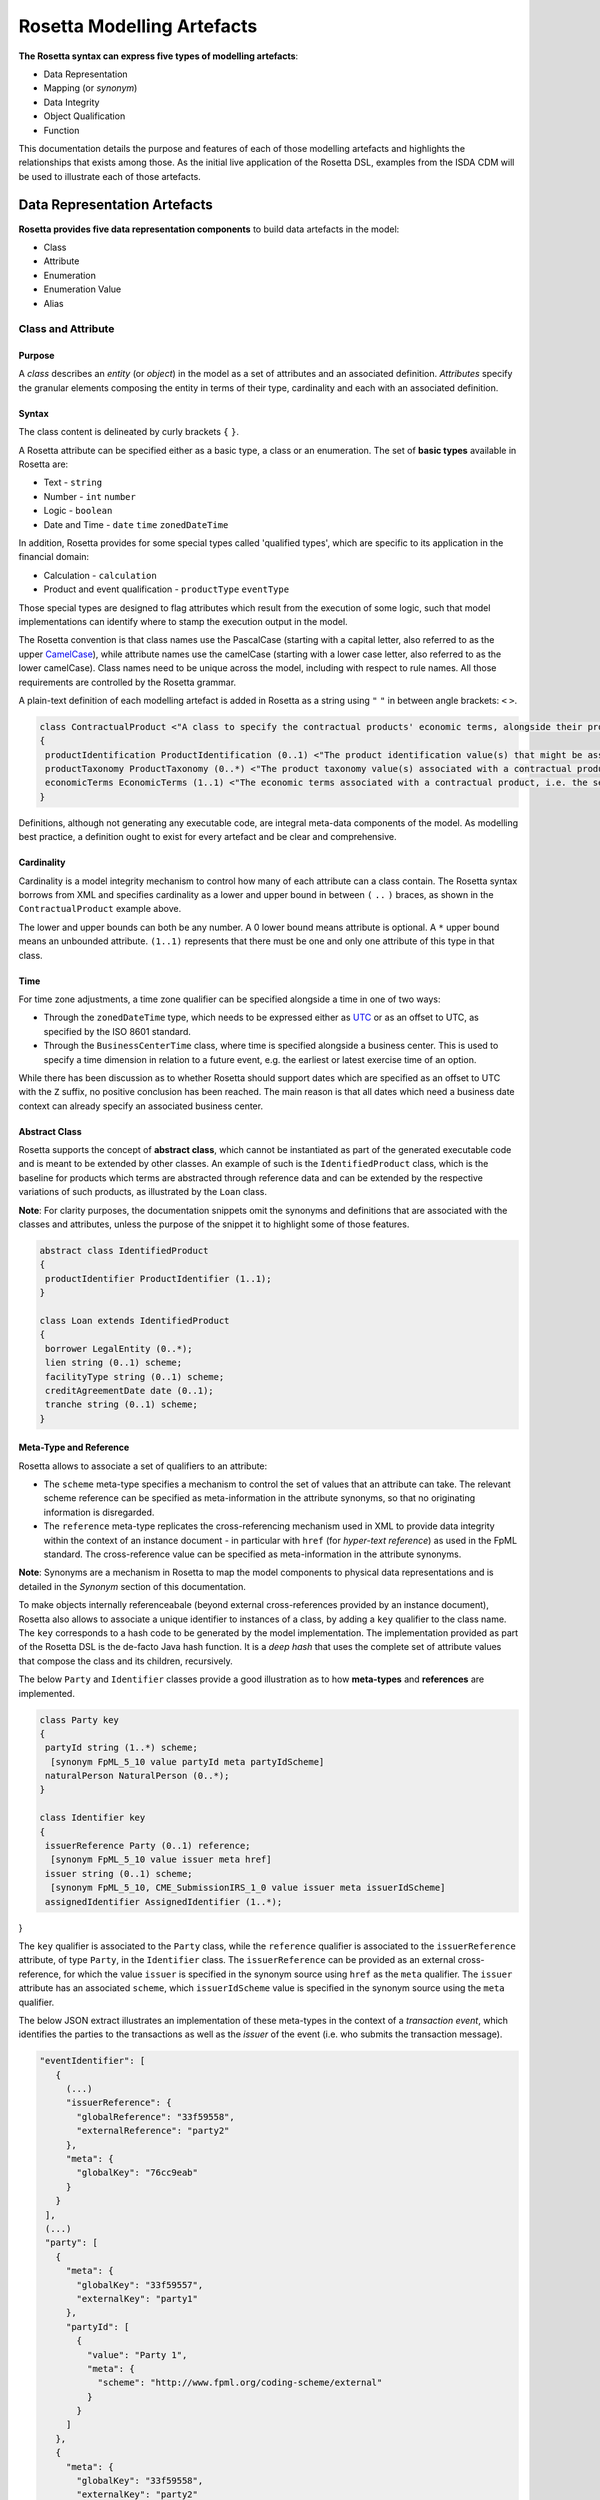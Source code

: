 Rosetta Modelling Artefacts
===========================

**The Rosetta syntax can express five types of modelling artefacts**:

* Data Representation
* Mapping (or *synonym*)
* Data Integrity
* Object Qualification
* Function

This documentation details the purpose and features of each of those modelling artefacts and highlights the relationships that exists among those. As the initial live application of the Rosetta DSL, examples from the ISDA CDM will be used to illustrate each of those artefacts.

Data Representation Artefacts
-----------------------------

**Rosetta provides five data representation components** to build data artefacts in the model:

* Class
* Attribute
* Enumeration
* Enumeration Value
* Alias

Class and Attribute
^^^^^^^^^^^^^^^^^^^

Purpose
"""""""

A *class* describes an *entity* (or *object*) in the model as a set of attributes and an associated definition. *Attributes* specify the granular elements composing the entity in terms of their type, cardinality and each with an associated definition.

Syntax
""""""

The class content is delineated by curly brackets ``{`` ``}``.

A Rosetta attribute can be specified either as a basic type, a class or an enumeration. The set of **basic types** available in Rosetta are:

* Text - ``string``
* Number - ``int`` ``number``
* Logic - ``boolean``
* Date and Time - ``date`` ``time`` ``zonedDateTime``

In addition, Rosetta provides for some special types called 'qualified types', which are specific to its application in the financial domain:

* Calculation - ``calculation``
* Product and event qualification - ``productType`` ``eventType``

Those special types are designed to flag attributes which result from the execution of some logic, such that model implementations can identify where to stamp the execution output in the model.

The Rosetta convention is that class names use the PascalCase (starting with a capital letter, also referred to as the upper `CamelCase <https://en.wikipedia.org/wiki/Camel_case>`_), while attribute names use the camelCase (starting with a lower case letter, also referred to as the lower camelCase). Class names need to be unique across the model, including with respect to rule names. All those requirements are controlled by the Rosetta grammar.

A plain-text definition of each modelling artefact is added in Rosetta as a string using ``"`` ``"`` in between angle brackets: ``<`` ``>``.

.. code-block:: Java

 class ContractualProduct <"A class to specify the contractual products' economic terms, alongside their product identification and product taxonomy. The contractual product class is meant to be used across the pre-execution, execution and (as part of the Contract) post-execution lifecycle contexts.">
 {
  productIdentification ProductIdentification (0..1) <"The product identification value(s) that might be associated with a contractual product. The CDM provides the ability to associate several product identification methods with a product.">;
  productTaxonomy ProductTaxonomy (0..*) <"The product taxonomy value(s) associated with a contractual product.">;
  economicTerms EconomicTerms (1..1) <"The economic terms associated with a contractual product, i.e. the set of features that are price-forming.">;
 }

Definitions, although not generating any executable code, are integral meta-data components of the model. As modelling best practice, a definition ought to exist for every artefact and be clear and comprehensive.

Cardinality
"""""""""""

Cardinality is a model integrity mechanism to control how many of each attribute can a class contain. The Rosetta syntax borrows from XML and specifies cardinality as a lower and upper bound in between ``(`` ``..`` ``)`` braces, as shown in the ``ContractualProduct`` example above.

The lower and upper bounds can both be any number. A 0 lower bound means attribute is optional. A ``*`` upper bound means an unbounded attribute. ``(1..1)`` represents that there must be one and only one attribute of this type in that class.

Time
""""

For time zone adjustments, a time zone qualifier can be specified alongside a time in one of two ways:

* Through the ``zonedDateTime`` type, which needs to be expressed either as `UTC <https://en.wikipedia.org/wiki/Coordinated_Universal_Time>`_ or as an offset to UTC, as specified by the ISO 8601 standard.
* Through the ``BusinessCenterTime`` class, where time is specified alongside a business center.  This is used to specify a time dimension in relation to a future event, e.g. the earliest or latest exercise time of an option.

While there has been discussion as to whether Rosetta should support dates which are specified as an offset to UTC with the ``Z`` suffix, no positive conclusion has been reached. The main reason is that all dates which need a business date context can already specify an associated business center.

Abstract Class
""""""""""""""

Rosetta supports the concept of **abstract class**, which cannot be instantiated as part of the generated executable code and is meant to be extended by other classes.  An example of such is the ``IdentifiedProduct`` class, which is the baseline for products which terms are abstracted through reference data and can be extended by the respective variations of such products, as illustrated by the ``Loan`` class.

**Note**: For clarity purposes, the documentation snippets omit the synonyms and definitions that are associated with the classes and attributes, unless the purpose of the snippet it to highlight some of those features.

.. code-block:: Java

 abstract class IdentifiedProduct
 {
  productIdentifier ProductIdentifier (1..1);
 }

 class Loan extends IdentifiedProduct
 {
  borrower LegalEntity (0..*);
  lien string (0..1) scheme;
  facilityType string (0..1) scheme;
  creditAgreementDate date (0..1);
  tranche string (0..1) scheme;
 }

Meta-Type and Reference
"""""""""""""""""""""""

Rosetta allows to associate a set of qualifiers to an attribute:

* The ``scheme`` meta-type specifies a mechanism to control the set of values that an attribute can take. The relevant scheme reference can be specified as meta-information in the attribute synonyms, so that no originating information is disregarded.

* The ``reference`` meta-type replicates the cross-referencing mechanism used in XML to provide data integrity within the context of an instance document - in particular with ``href`` (for *hyper-text reference*) as used in the FpML standard. The cross-reference value can be specified as meta-information in the attribute synonyms.

**Note**: Synonyms are a mechanism in Rosetta to map the model components to physical data representations and is detailed in the *Synonym* section of this documentation.

To make objects internally referenceabale (beyond external cross-references provided by an instance document), Rosetta also allows to associate a unique identifier to instances of a class, by  adding a ``key`` qualifier to the class name. The ``key`` corresponds to a hash code to be generated by the model implementation. The implementation provided as part of the Rosetta DSL is the de-facto Java hash function. It is a *deep hash* that uses the complete set of attribute values that compose the class and its children, recursively.

The below ``Party`` and ``Identifier`` classes provide a good illustration as to how **meta-types** and **references** are implemented.

.. code-block:: Java

 class Party key
 {
  partyId string (1..*) scheme;
   [synonym FpML_5_10 value partyId meta partyIdScheme]
  naturalPerson NaturalPerson (0..*);
 }

 class Identifier key
 {
  issuerReference Party (0..1) reference;
   [synonym FpML_5_10 value issuer meta href]
  issuer string (0..1) scheme;
   [synonym FpML_5_10, CME_SubmissionIRS_1_0 value issuer meta issuerIdScheme]
  assignedIdentifier AssignedIdentifier (1..*);
}

The ``key`` qualifier is associated to the ``Party`` class, while the ``reference`` qualifier is associated to the ``issuerReference`` attribute, of type ``Party``, in the ``Identifier`` class. The ``issuerReference`` can be provided as an external cross-reference, for which the value ``issuer`` is specified in the synonym source using ``href`` as the ``meta`` qualifier. The ``issuer`` attribute has an associated ``scheme``, which ``issuerIdScheme`` value is specified in the synonym source using the ``meta`` qualifier.

The below JSON extract illustrates an implementation of these meta-types in the context of a *transaction event*, which identifies the parties to the transactions as well as the *issuer* of the event (i.e. who submits the transaction message).

.. code-block:: Java

 "eventIdentifier": [
    {
      (...)
      "issuerReference": {
        "globalReference": "33f59558",
        "externalReference": "party2"
      },
      "meta": {
        "globalKey": "76cc9eab"
      }
    }
  ],
  (...)
  "party": [
    {
      "meta": {
        "globalKey": "33f59557",
        "externalKey": "party1"
      },
      "partyId": [
        {
          "value": "Party 1",
          "meta": {
            "scheme": "http://www.fpml.org/coding-scheme/external"
          }
        }
      ]
    },
    {
      "meta": {
        "globalKey": "33f59558",
        "externalKey": "party2"
      },
      "partyId": [
        {
          "value": "Party 2",
          "meta": {
            "scheme": "http://www.fpml.org/coding-scheme/external"
          }
        }
      ]
    }
  ],

There are two parties to the event, associated with ``externalKey`` identifiers as "party1" and "party2". Their actual ``partyId`` values are "Party 1" and "Party 2", which are specified through an FpML ``scheme`` referred to in meta-data. Rosetta also associates an internal ``globalKey`` hash to each party, as implementation of the ``key`` meta-data.

Thanks to the ``reference`` qualifier, the ``issuerReference`` attribute can simply reference the event issuer party as "Party 2" rather than duplicating its components. The cross-reference is sourced from the original FpML document using the implemented ``href`` synonym. The internal ``globalReference`` points to the ``globalKey`` hash while the ``externalReference`` points to the "party2" ``externalKey``, as sourced from the original FpML document. Also note that the ``issuerReference`` itself has an associated ``globalKey`` meta-data by default since its ``Identifier`` class has a ``key`` qualifier.

**Note**: This example is not part of the Rosetta DSL but corresponds to the default JSON implementation of the model. The relevance of either maintaining or shredding external references (such as "party2"), once cross-reference has been established, is up to implementors of the model.

``rosettaKeyValue`` is a variation of ``key``, which associated hash function doesn't include any of the meta-type qualifiers associated with the attributes. Some of those qualifiers are automatically generated by algorithm (typically, the anchors and references associated with XML documents) and would result in differences between two instance documents, even if those documents would have the same actual values.

The ``rosettaKeyValue`` feature is meant to support the reconciliation of economic terms, hence associated with the ``EconomicTerms`` class. Further evaluation of ``rosettaKeyValue`` is required to assess whether it is an appropriate implementation of such reconciliation use case.

.. code-block:: Java

 class EconomicTerms rosettaKeyValue
 {
  payout Payout (1..1);
  earlyTerminationProvision EarlyTerminationProvision (0..1);
  cancelableProvision CancelableProvision (0..1);
  extendibleProvision ExtendibleProvision (0..1);
 }

Qualified Types
"""""""""""""""

The ``calculation`` qualified type represents the outcome of a calculation in the model and is specified instead of the type for the attribute. An attribute with the ``calculation`` type is meant to be associated to a ``calculation`` model artefact as described in the *Calculation* section. The type is implied by the calculation output.

An example usage is the conversion from clean price to dirty price for a bond, as part of the ``CleanPrice`` class:

.. code-block:: Java

 class CleanPrice
 {
  cleanPrice number (1..1);
  accruals number (0..1);
  dirtyPrice calculation (0..1);
 }

Similarly, ``productType`` and ``eventType`` represent the outcome of a model logic to infer the type of financial product or event for an instance of the model. Attributes of these types are associated respectively to the ``isProduct`` and ``isEvent`` qualification logic described in the *Object Qualification* section of the documentation.

Further review is required to assess the use cases and appropriateness of the implementation of these qualified types in the Rosetta DSL.

Enumeration and Enumeration Value
^^^^^^^^^^^^^^^^^^^^^^^^^^^^^^^^^

Purpose
"""""""

*Enumeration* is the mechanism through which controlled values can be specified for an attribute. An enumeration is the container for the corresponding set of controlled (or enumeration) values.

A ``scheme`` which values are specified as part of an existing standard like FpML can be represented through an enumeration in Rosetta. A ``scheme`` with no defined values in the model is represented as a basic ``string`` type.

Syntax
""""""

Enumerations are very simple modelling containers. They can have associated synonyms. Similar to a class, an enumeration is delineated by brackets ``{`` ``}``.

.. code-block:: Java

 enum MarketDisruptionEnum
 {
  ModifiedPostponement,
  Omission,
  Postponement
 }

Enumeration values have a restricted syntax to facilitate their integration with executable code: they cannot start with a numerical digit, and the only special character that can be associated with them is the underscore ``_``.

In order to handle the integration of FpML scheme values such as the *dayCountFractionScheme* which has values with special characters like ``ACT/365.FIXED`` or ``30/360``, the Rosetta syntax allows to associate a **displayName** synonym. For those enumeration values, special characters are replaced with ``_`` and the ``displayName`` entry corresponds to the actual value. Examples of such are ``ACT_365_FIXED`` and ``_30_360``, with the associated display names of ``ACT/365.FIXED`` and ``30/360``, respectively.

.. code-block:: Java

 enum DayCountFractionEnum
 {
  ACT_360 displayName "ACT/360"
  ACT_365L displayName "ACT/365L"
  ACT_365_FIXED displayName "ACT/365.FIXED"
  ACT_ACT_AFB displayName "ACT/ACT.AFB"
  ACT_ACT_ICMA displayName "ACT/ACT.ICMA"
  ACT_ACT_ISDA displayName "ACT/ACT.ISDA"
  ACT_ACT_ISMA displayName "ACT/ACT.ISMA"
  BUS_252 displayName "BUS/252"
  _1_1 displayName "1/1"
  _30E_360 displayName "30E/360"
  _30E_360_ISDA displayName "30E/360.ISDA"
  _30_360 displayName "30/360"
 }

Alias
^^^^^

Purpose
"""""""

An alias is an indirection for an entire Rosetta expression. Aliases have been introduced in the Rosetta syntax because:

* Model tree expressions can be cumbersome, which may contradict the primary goals of clarity and legibility.
* The same model tree expressions are often reused across multiple modelling artefacts such as data rule, event and product qualification or calculation.

Syntax
""""""

The alias syntax is straightforward: ``alias <name> <Rosetta expression>``.

The alias name needs to be unique across the product and event qualifications, the classes and the aliases, and validation logic is in place to enforce this.  The naming convention is to have one camelCased word, instead of a composite name as for the Rosetta rules, with implied meaning.

The below snippet presents an example of such alias and its use as part of an event qualification.

.. code-block:: Java

 alias novatedContractEffectiveDate
  Event -> primitive -> inception -> after -> contract -> contractualProduct -> economicTerms -> payout -> interestRatePayout -> calculationPeriodDates -> effectiveDate -> date
  or Event -> primitive -> inception -> after -> contract -> contractualProduct -> economicTerms -> payout -> interestRatePayout -> calculationPeriodDates -> effectiveDate -> adjustableDate -> adjustedDate
  or Event -> primitive -> inception -> after -> contract -> contractualProduct -> economicTerms -> payout -> interestRatePayout -> calculationPeriodDates -> effectiveDate -> adjustableDate -> unadjustedDate

 isEvent Novation
  Event -> intent when present = IntentEnum.Novation
  and Event -> primitive -> quantityChange exists
  and Event -> primitive -> inception exists
  and quantityAfterQuantityChange = 0.0
  and Event -> primitive -> quantityChange -> after -> contract -> closedState -> state = ClosedStateEnum.Novated
  and Event -> primitive -> inception -> after -> contract -> contractIdentifier <> Event -> primitive -> quantityChange -> before -> contract -> contractIdentifier
  and Event -> eventDate = Event -> primitive -> inception -> after -> contract -> tradeDate -> date
  and Event -> effectiveDate = novatedContractEffectiveDate

Mapping Artefacts
-----------------

Synonym
^^^^^^^

Purpose
"""""""

*Synonym* is the baseline building block to map the model in Rosetta to alternative data representations, whether those are open standards or proprietary. Synonyms can be complemented by relevant mapping logic when the relationship is not a one-to-one or is conditional.

Synonyms are associated at the attribute level for a class, or at the enumeration value level for an enumeration. Mappings are typically implemented by traversing the model tree down, so knowledge of the context of an attribute (i.e. the class in which it is used) determines what it should map to. Knowledge about the upper-level class would be lost if synonyms were implemented at the class level.

There is no limit to the number of synonyms that can be associated with each of those artefacts, and there can even be several synonyms for a given data source (e.g. in the case of a conditional mapping).

Syntax
""""""

The baseline synonym syntax has two components:

* **source**, which possible values are controlled by a special ``synonym source`` type of enumeration
* **value**, which is of type ``identifier``

Example:

.. code-block:: Java

 [synonym FpML_5_10, CME_SubmissionIRS_1_0, DTCC_11_0, DTCC_9_0, CME_ClearedConfirm_1_17 value averagingInOut]

A further set of attributes can be associated with a synonym, to address specific use cases:

* **path** to allow mapping when data is nested in different ways between the respective models. The ``Payout`` class is a good illustration of such cases:

.. code-block:: Java

 class Payout
 {
  interestRatePayout InterestRatePayout (0..*);
   [synonym FpML_5_10, CME_SubmissionIRS_1_0, DTCC_11_0, DTCC_9_0, CME_ClearedConfirm_1_17 value swapStream path "trade.swap" ]
   [synonym FpML_5_10, CME_SubmissionIRS_1_0, DTCC_11_0, DTCC_9_0, CME_ClearedConfirm_1_17 value swapStream path "swap"]
   [synonym FpML_5_10, CME_SubmissionIRS_1_0, DTCC_11_0, DTCC_9_0, CME_ClearedConfirm_1_17 value swapStream]
   [synonym FpML_5_10, CME_SubmissionIRS_1_0, DTCC_11_0, DTCC_9_0, CME_ClearedConfirm_1_17 value generalTerms path "trade.creditDefaultSwap", feeLeg path "trade.creditDefaultSwap" set when "trade.creditDefaultSwap.feeLeg.periodicPayment" exists]
   [synonym FpML_5_10, CME_SubmissionIRS_1_0, DTCC_11_0, DTCC_9_0, CME_ClearedConfirm_1_17 value generalTerms path "creditDefaultSwap", feeLeg path "creditDefaultSwap" set when "creditDefaultSwap.feeLeg.periodicPayment" exists]
   [synonym FpML_5_10, CME_SubmissionIRS_1_0, DTCC_11_0, DTCC_9_0, CME_ClearedConfirm_1_17 value feeLeg, generalTerms]
   [synonym FpML_5_10, CME_SubmissionIRS_1_0, DTCC_11_0, DTCC_9_0, CME_ClearedConfirm_1_17 value capFloorStream path "trade.capFloor"]
   [synonym FpML_5_10, DTCC_11_0, DTCC_9_0, CME_ClearedConfirm_1_17 value fra path "trade" mapper FRAIRPSplitter]
   [synonym CME_SubmissionIRS_1_0 value fra mapper FRAIRPSplitter]
   [synonym FpML_5_10, CME_SubmissionIRS_1_0, DTCC_11_0, DTCC_9_0, CME_ClearedConfirm_1_17 value interestLeg path "trade.returnSwap", interestLeg path "trade.equitySwapTransactionSupplement"]
  (...)
 }

* **tag** or a **componentID** to properly reflect the FIX standard, which uses those two artefacts. There are only limited examples of such at present, as a result of the scope focus on post-execution use cases hence the limited reference to the FIX standard.

.. code-block:: Java

 class Strike
 {
  strikeRate number (1..1);
   [synonym FIX_5_0_SP2 value StrikePrice tag 202]
  buyer PayerReceiverEnum (0..1);
  seller PayerReceiverEnum (0..1);
 }

* **definition** to provide a more explicit reference to the FIX enumeration values which are specified through a single digit or letter positioned as a prefix to the associated definition.

.. code-block:: Java

 enum InformationProviderEnum
 {
  (...)
  Bloomberg
   [synonym FIX_5_0_SP2 value "0" definition "0 = Bloomberg"],
  (...)
  Other
   [synonym FIX_5_0_SP2 value "99" definition "99 = Other"],
  (...)
  Telerate
   [synonym FIX_5_0_SP2 value "2" definition "2 = Telerate"]
 }

In contrast to other data artefacts, the synonym value associated with enumeration values is of type ``string`` to facilitate integration with executable code. The alternative approach consisting in specifying the value as a compatible identifier alongside with a display name has been disregarded because it has been deemed not appropriate to create a 'code-friendly' value for the respective synonyms.  A ``string`` type removes such need.

Mapping Logic
^^^^^^^^^^^^^

Purpose
"""""""

There are cases where the mapping between existing standards and protocols and their relation to the model is not one-to-one or is conditional. Synonyms have been complemented with a syntax to express mapping logic that provides a balance between flexibility and legibility.

Syntax
""""""

The mapping logic differs from the data rule, choice rule and calculation syntax in that its syntax is not expressed as a stand-alone block with a qualifier prefix such as ``rule``. The mapping rule is positioned as an extension to the synonym expression, and each of the mapping expressions is prefixed with the ``set`` qualifier, followed by the name of the Rosetta attribute to which the synonym is being mapped to. Several mapping expressions can be associated with a given synonym.

The mapping syntax is composed of two (optional) expressions:

* **mapping value** prefixed with ``to``, to map a specific value that is distinct from the one originating from the source document
* **conditional expression** prefixed with ``when``, to associate conditional logic to the mapping expression

The mapping logic associated with the below ``action`` attribute provides a good illustration of such logic.

.. code-block:: Java

 class Event
 {
  (...)
  action ActionEnum (1..1) <"Specifies whether the event is a new, a correction or a cancellation.">;
   [synonym Rosetta_Workbench
    set to ActionEnum.New when "isCorrection" = False,
    set to ActionEnum.Correct when "isCorrection" = True,
    set to ActionEnum.Cancel when "isRetraction" = True]
   [synonym FpML_5_10
    set to ActionEnum.New when "isCorrection" = False,
    set to ActionEnum.Correct when "isCorrection" = True]
  (...)
 }

Data Integrity Artefacts
-------------------------

**There are two components to enforce data integrity** in the model in Rosetta:

* Data Rule
* Choice Rule

Data Rule
^^^^^^^^^

Purpose
"""""""

Data rules are the primary channel to enforce data validation in Rosetta.

While such validation rules are generally specified for existing data standards like FpML alongside the standard documentation, the logic needs to be evaluated and transcribed into code by the relevant teams. More often than not, it results in such logic not being consistently enforced.

As an example, the ``FpML_ird_57`` data rule implements the **FpML ird validation rule #57**, which states that if the calculation period frequency is expressed in units of month or year, then the roll convention cannot be a week day. With Rosetta, this legible view is provided alongside a programmatic implementation thanks to automatic code generation.

.. code-block:: Java

 class Frequency key
 {
  periodMultiplier int (1..1);
  period PeriodExtendedEnum (1..1);
 }

 class CalculationPeriodFrequency extends Frequency
 {
  rollConvention RollConventionEnum (1..1);
 }

 data rule FpML_ird_57 <"FpML validation rule ird-57 - Context: CalculationPeriodFrequency. [period eq ('M', 'Y')] not(rollConvention = ('NONE', 'SFE', 'MON', 'TUE', 'WED', 'THU', 'FRI', 'SAT','SUN')).">
  when CalculationPeriodFrequency -> period = PeriodExtendedEnum.M or CalculationPeriodFrequency -> period = PeriodExtendedEnum.Y
  then CalculationPeriodFrequency -> rollConvention <> RollConventionEnum.NONE
   or CalculationPeriodFrequency -> rollConvention <> RollConventionEnum.SFE
   or CalculationPeriodFrequency -> rollConvention <> RollConventionEnum.MON
   or CalculationPeriodFrequency -> rollConvention <> RollConventionEnum.TUE
   or CalculationPeriodFrequency -> rollConvention <> RollConventionEnum.WED
   or CalculationPeriodFrequency -> rollConvention <> RollConventionEnum.THU
   or CalculationPeriodFrequency -> rollConvention <> RollConventionEnum.FRI
   or CalculationPeriodFrequency -> rollConvention <> RollConventionEnum.SAT
   or CalculationPeriodFrequency -> rollConvention <> RollConventionEnum.SUN

Syntax
""""""

Data rules apply to classes and associated attributes.

Their name needs to be unique across the model, and the naming convention often used is in the form of ``<className>_<attributeName>`` where attributeName refers to the attribute to which the rule applies. If the data rule applies to several attributes, it is appropriate to have a naming in the form of ``<className>_<attributeName1>_<attributeName2>``.

Variations from this naming convention are needed, as in the case of the data rules that implement FpML data validation rules, the ``FpML_rule_#`` convention has been used.

The main data rule syntax is in the form of ``when <Rosetta expression> then <Rosetta expression>``.

Grammar rules for Boolean logic such as ``exists``, ``is absent``, ``contains``, ``count`` as well as ``and``, ``or``, ``when``, ``else`` and ``then`` statements are all usable as part of such data rules, as illustrated in the below relevant examples.
:

* ``CalculationPeriodDates_firstCompoundingPeriodEndDate`` combines three Boolean assertions:

.. code-block:: Java

 data rule CalculationPeriodDates_firstCompoundingPeriodEndDate
  when InterestRatePayout -> compoundingMethod is absent
   or InterestRatePayout -> compoundingMethod = CompoundingMethodEnum.None
   then InterestRatePayout -> calculationPeriodDates -> firstCompoundingPeriodEndDate is absent

* ``CalculationPeriod_calculationPeriodNumberOfDays`` involves an operator:

.. code-block:: Java

 data rule CalculationPeriod_calculationPeriodNumberOfDays
  when PaymentCalculationPeriod -> calculationPeriod -> calculationPeriodNumberOfDays exists
  then PaymentCalculationPeriod -> calculationPeriod -> calculationPeriodNumberOfDays >= 0

* ``Obligations_physicalSettlementMatrix`` uses parentheses for the purpose of supporting nested assertions:

.. code-block:: Java

 data rule Obligations_physicalSettlementMatrix
  when ( Contract -> documentation -> contractualMatrix -> matrixType <> MatrixTypeEnum.CreditDerivativesPhysicalSettlementMatrix
   or Contract -> documentation -> contractualMatrix -> matrixType is absent )
   and Contract -> contractualProduct -> economicTerms -> payout -> creditDefaultPayout -> protectionTerms -> obligations exists
  then ( Contract -> contractualProduct -> economicTerms -> payout -> creditDefaultPayout -> protectionTerms -> obligations -> notSubordinated
   and Contract -> contractualProduct -> economicTerms -> payout -> creditDefaultPayout -> protectionTerms -> obligations -> notSovereignLender
   and Contract -> contractualProduct -> economicTerms -> payout -> creditDefaultPayout -> protectionTerms -> obligations -> notDomesticLaw
   and Contract -> contractualProduct -> economicTerms -> payout -> creditDefaultPayout -> protectionTerms -> obligations -> notDomesticIssuance
  ) exists
  and (
   Contract -> contractualProduct -> economicTerms -> payout -> creditDefaultPayout -> protectionTerms -> obligations -> fullFaithAndCreditObLiability
   or Contract -> contractualProduct -> economicTerms -> payout -> creditDefaultPayout -> protectionTerms -> obligations -> generalFundObligationLiability
   or Contract -> contractualProduct -> economicTerms -> payout -> creditDefaultPayout -> protectionTerms -> obligations -> revenueObligationLiability
  ) exists

**Note**: Usage of ``when`` instead of ``if`` statement in ``data rule`` artefacts is not consistent with other logical modelling artefacts in Rosetta, but will be normalised as part of future work on the DSL.

Choice Rule
^^^^^^^^^^^

Purpose
"""""""

Choice rules define a choice constraint between the set of attributes of a class. They are meant as a simple and robust construct to translate the XML *xsd:choicesyntax* as part of any model created using Rosetta, although their usage is not limited to those XML use cases.

Syntax
""""""

Choice rules only apply within the context of a class, and the naming convention is ``<className>_choice``, e.g. ``ExerciseOutcome_choice``. If multiple choice rules exist in relation to a class, the naming convention is to suffix the 'choice' term with a number, e.g. ``ExerciseOutcome_choice1`` and ``ExerciseOutcome_choice2``.

.. code-block:: Java

 class ExerciseOutcome
 {
  contract Contract (1..1);
  physicalExercise PhysicalExercise (0..1);
  cashExercise Cashflow (0..1);
 }

 choice rule ExerciseOutcome_choice <"A option exercise results in either a physical or a cash exercise.">
  for ExerciseOutcome required choice between
  physicalExercise and cashExercise

The choice constraint can either be **required** (implying that exactly one of the attributes needs to be present) or **optional** (implying that at most one of the attributes needs to be present).

While most of the choice rules have two attributes, there is no limit to the number of attributes associated with it, within the limit of the number of attributes associated with the class at stake. ``OptionCashSettlement_choice`` is a good illustration of this.

.. code-block:: Java

 class OptionCashSettlement
 {
  cashSettlementValuationTime BusinessCenterTime (0..1);
  cashSettlementValuationDate RelativeDateOffset (0..1);
  cashSettlementPaymentDate CashSettlementPaymentDate (0..1);
  cashPriceMethod CashPriceMethod (0..1);
  cashPriceAlternateMethod CashPriceMethod (0..1);
  parYieldCurveAdjustedMethod YieldCurveMethod (0..1);
  zeroCouponYieldAdjustedMethod YieldCurveMethod (0..1);
  parYieldCurveUnadjustedMethod YieldCurveMethod (0..1);
  crossCurrencyMethod CrossCurrencyMethod (0..1);
  collateralizedCashPriceMethod YieldCurveMethod (0..1);
 }

 choice rule OptionCashSettlement_choice
  for OptionCashSettlement optional choice between
  cashPriceMethod and cashPriceAlternateMethod and parYieldCurveAdjustedMethod and zeroCouponYieldAdjustedMethod
  and parYieldCurveUnadjustedMethod and crossCurrencyMethod and collateralizedCashPriceMethod

Members of a choice rule need to have their lower cardinality set to 0, something which is enforced by a validation rule.

One of Syntax as Complement to Choice Rule
""""""""""""""""""""""""""""""""""""""""""""

In the case where all the attributes of a given class are subject to a required choice logic that results in one and only one of them being present in any instance of that class, Rosetta allows to associate a ``one of`` qualifier to the class. This by-passes the need to implement the corresponding choice rule.

This feature is illustrated in the ``BondOptionStrike`` class.

.. code-block:: Java

 class BondOptionStrike one of
 {
  referenceSwapCurve ReferenceSwapCurve (0..1);
  price OptionStrike (0..1);
 }

Object Qualification Artefacts
------------------------------

The Rosetta syntax has been developed to meet the requirement of a composable model for financial products and lifecycle events, while qualifying those products and events from their relevant modelling components. There are slight variations in the implementation across those two use cases.

Product Qualification
^^^^^^^^^^^^^^^^^^^^^

Purpose
"""""""

A product is qualified based on the modelling components of its economic terms, which are being tested through a set of assertions. The qualification leverages the ``alias`` syntax presented earlier in this documentation.

Syntax
""""""

The product qualification syntax works as follows: ``isProduct <name> <Rosetta expression>``.

The product name needs to be unique across the product and event qualifications, the classes and the aliases, and validation logic is in place to enforce this. The naming convention is to have one upper CamelCased word, that uses ``_`` for space to append more granular qualifications.

.. code-block:: Java

 isProduct InterestRate_InflationSwap_Basis_YearOn_Year
  [synonym ISDA_Taxonomy_v1 value InterestRate_IRSwap_Inflation]
  EconomicTerms -> payout -> interestRatePayout -> interestRate -> floatingRate count = 1
  and EconomicTerms -> payout -> interestRatePayout -> interestRate -> inflationRate count = 1
  and EconomicTerms -> payout -> interestRatePayout -> interestRate -> fixedRate is absent
  and EconomicTerms -> payout -> interestRatePayout -> crossCurrencyTerms -> principalExchanges is absent
  and EconomicTerms -> payout -> optionPayout is absent
  and EconomicTerms -> payout -> interestRatePayout -> paymentDates -> paymentFrequency -> periodMultiplier = 1
  and EconomicTerms -> payout -> interestRatePayout -> paymentDates -> paymentFrequency -> period = PeriodExtendedEnum.Y

Event Qualification
^^^^^^^^^^^^^^^^^^^

Purpose
"""""""

Similar to the product qualification syntax, an event is qualified based on its underlying components which are being tested through a set of assertions.

Syntax
""""""

The event qualification syntax is similar to the product and the alias but it is also possible to associate a set of data rules to it.

The event name needs to be unique across the product and event qualifications, the classes and the aliases, and validation logic is in place to enforce this.  The naming convention is to have one upper CamelCased word.

The ``Increase`` illustrates how the syntax qualifies this event by requiring that five conditions be met:

* When specified, the value associated with the ``intent`` attribute of the ``Event`` class must be ``Increase``
* The ``QuantityChange`` primitive must exist, possibly alongside the ``Transfer`` one
* The quantity/notional in the before state must be lesser than in the after state. This latter argument makes use of the ``quantityBeforeQuantityChange`` and ``quantityAfterQuantityChange`` aliases
* The ``changedQuantity`` attribute must be absent (note that a later syntax enhancement will aim at confirming that this attribute corresponds to the difference between the before and after quantity/notional)
* The ``closedState`` attribute must be absent

.. code-block:: Java

 isEvent Increase
  Event -> intent when present = IntentEnum.Increase
  and ( Event -> primitive -> quantityChange only exists
   or ( Event -> primitive -> quantityChange and Event -> primitive -> transfer -> cashTransfer ) exists )
  and quantityBeforeQuantityChange < quantityAfterQuantityChange
  and changedQuantity > 0.0
  and Event -> primitive -> quantityChange -> after -> contract -> closedState is absent

  alias quantityBeforeQuantityChange
   Event -> primitive -> quantityChange -> before -> contract -> contractualProduct -> economicTerms -> payout -> interestRatePayout -> quantity -> quantity -> amount
   and Event -> primitive -> quantityChange -> before -> contract -> contractualProduct -> economicTerms -> payout -> interestRatePayout -> quantity -> notionalAmount -> amount
   and Event -> primitive -> quantityChange -> before -> contract -> contractualProduct -> economicTerms -> payout -> interestRatePayout -> quantity -> notionalSchedule -> notionalStepSchedule -> initialValue
   and Event -> primitive -> quantityChange -> before -> contract -> contractualProduct -> economicTerms -> payout -> interestRatePayout -> quantity -> notionalSchedule -> notionalStepSchedule -> step -> stepValue
   and Event -> primitive -> quantityChange -> before -> contract -> contractualProduct -> economicTerms -> payout -> interestRatePayout -> quantity -> notionalSchedule -> notionalStepParameters -> notionalStepAmount
   and Event -> primitive -> quantityChange -> before -> contract -> contractualProduct -> economicTerms -> payout -> interestRatePayout -> quantity -> fxLinkedNotional -> initialValue
   and Event -> primitive -> quantityChange -> before -> contract -> contractualProduct -> economicTerms -> payout -> creditDefaultPayout -> protectionTerms -> notionalAmount -> amount
   and Event -> primitive -> quantityChange -> before -> contract -> contractualProduct -> economicTerms -> payout -> optionPayout -> quantity -> notionalAmount -> amount

  alias quantityAfterQuantityChange
   Event -> primitive -> quantityChange -> after -> contract -> contractualProduct -> economicTerms -> payout -> interestRatePayout -> quantity -> quantity -> amount
   and Event -> primitive -> quantityChange -> after -> contract -> contractualProduct -> economicTerms -> payout -> interestRatePayout -> quantity -> notionalAmount -> amount
   and Event -> primitive -> quantityChange -> after -> contract -> contractualProduct -> economicTerms -> payout -> interestRatePayout -> quantity -> notionalSchedule -> notionalStepSchedule -> initialValue
   and Event -> primitive -> quantityChange -> after -> contract -> contractualProduct -> economicTerms -> payout -> interestRatePayout -> quantity -> notionalSchedule -> notionalStepSchedule -> step -> stepValue
   and Event -> primitive -> quantityChange -> after -> contract -> contractualProduct -> economicTerms -> payout -> interestRatePayout -> quantity -> notionalSchedule -> notionalStepParameters -> notionalStepAmount
   and Event -> primitive -> quantityChange -> after -> contract -> contractualProduct -> economicTerms -> payout -> interestRatePayout -> quantity -> fxLinkedNotional -> initialValue
   and Event -> primitive -> quantityChange -> after -> contract -> contractualProduct -> economicTerms -> payout -> creditDefaultPayout -> protectionTerms -> notionalAmount -> amount
   and Event -> primitive -> quantityChange -> after -> contract -> contractualProduct -> economicTerms -> payout -> optionPayout -> quantity -> notionalAmount -> amount

Function Artefacts
------------------

**Rosetta provides three types of functional artefacts** that have been developed to support the modelling of processes:

* Calculation
* Function (to be deprecated and replaced by *Function Specification*)
* Function Specification

Calculation
^^^^^^^^^^^

Purpose
"""""""

The Rosetta grammar has been developed to support the expression of financial contract specifications (such as the ISDA Definitions) as machine executable formulas.

Syntax
""""""

The calculation syntax has four components:

* **name** prefixed with the ``calculation`` qualifier and followed by an associated definition, ideally referencing the ISDA Definition that the calculation is meant to implement
* **calculation** provided as a formula following an initial ``:``
* **arguments** provided as inputs to that calculation after a syntactic ``where``, each specified using a ``:`` and sourced from model components
* **function** (possibly) required to further transform those model components and build the arguments 

The application of this syntax to ``FloatingAmount`` as per the ISDA Definitions provides a good illustration:

.. code-block:: Java

 calculation FloatingAmount <"2006 ISDA Definition Article 6 Section 6.1. Calculation of a Floating Amount: Subject to the provisions of Section 6.4 (Negative Interest Rates), the Floating Amount payable by a party on a Payment Date will be: (a) if Compounding is not specified for the Swap Transaction or that party, an amount calculated on a formula basis for that Payment Date or for the related Calculation Period as follows: Floating Amount = Calculation Amount × Floating Rate + Spread × Floating Rate Day Count Fraction (b) if “Compounding” is specified to be applicable to the Swap Transaction or that party and 'Flat Compounding' is not specified, an amount equal to the sum of the Compounding Period Amounts for each of the Compounding Periods in the related Calculation Period; or (c) if 'Flat Compounding' is specified to be applicable to the Swap Transaction or that party, an amount equal to the sum of the Basic Compounding Period Amounts for each of the Compounding Periods in the related Calculation Period plus the sum of the Additional Compounding Period Amounts for each such Compounding Period.">
 {
  floatingAmount : calculationAmount * ( floatingRate + spread ) * dayCountFraction
  
  where
   calculationAmount : InterestRatePayout -> quantity -> notionalSchedule -> notionalStepSchedule -> initialValue
   floatingRate : ResolveRateIndex( InterestRatePayout -> rateSpecification -> floatingRate -> floatingRateIndex ) -> rate
   spread : GetRateSchedule( InterestRatePayout -> rateSpecification -> floatingRate ) -> schedule -> initialValue
   dayCountFraction : InterestRatePayout -> dayCountFraction
 }

The last ``dayCountFraction`` argument, which is sourced from the ``InterestRatePayout``, is an enumeration where each enumeration value is itself a calculation - here illustrated for the ``30/360`` ISDA day count fraction definition:

.. code-block:: Java

 calculation DayCountFractionEnum._30_360
 {
  : (360 * (endYear - startYear) + 30 * (endMonth - startMonth) + (endDay - startDay)) / 360
  
  where
   alias calculationPeriod
    CalculationPeriod( InterestRatePayout -> calculationPeriodDates )
  
  startYear : calculationPeriod -> startDate -> year
  endYear : calculationPeriod -> endDate -> year
  startMonth : calculationPeriod -> startDate -> month
  endMonth : calculationPeriod -> endDate -> month
  endDay : if calculationPeriod -> startDate -> day > 29
   then Min( calculationPeriod -> endDate -> day, 30 )
   else calculationPeriod -> endDate -> day	
  startDay : Min( calculationPeriod -> startDate -> day, 30 )		
 }

Function
^^^^^^^^

Purpose
"""""""

When calculation arguments need some further transformation of model components, a ``function`` can be specified to provide that transformation. This is the case of the ``CalculationPeriod`` and ``ResolveRateIndex`` functions used to build some of the arguments in the above example.

The model only specifies that such function is required but Rosetta does not provide an implementation of those functions. It is the responsibility of model applications to provide an actual implementation where those functions are used.

Syntax
""""""

The ``function`` syntax specifies the inputs and outputs of the function and their respective types. Both inputs and outputs can be multiple. Components of the function output are accessed using the ``->`` indirection in the same way as the model tree.

.. code-block:: Java

 function CalculationPeriod( calculationPeriodDates CalculationPeriodDates )
 {
  startDate date;
  endDate date;
  daysInPeriod int;
  daysInLeapYearPeriod int;
  isFirstPeriod boolean;
  isLastPeriod boolean;
 }

 function ResolveRateIndex( index FloatingRateIndexEnum )
 {
  rate number;
 }

**Note**: This ``function`` syntax will be deprecated and replaced by the new *Function Specification* feature.

Function Specification
^^^^^^^^^^^^^^^^^^^^^^

Purpose
"""""""

To allow the domain model to represent processes and not just data, Rosetta must be able to support the building of *functions*. Functions represent the transformation of data from inputs into outputs and are combined as building blocks into processes.

While the originally implemented ``function`` feature in Rosetta partly filled that role, it was not rich enough to handle more complex transformations such as the processing of transaction lifecycle events, which is a key component of the processes used across financial markets.

A function specification, or ``spec`` for short-hand, is an explicit set of requirements to be satisfied for each function, which are expressed as:

* function inputs and pre-conditions on input data
* function output and post-condition on both input *and* output data

``spec`` can be used to specify any type of function in Rosetta. The model only specifies those requirements and does not provide an implementation of the function. The actual provision of the function is the responsibility of implementation applications of the model.

Syntax
""""""

A function specification has five components to model the function requirements:

* a name prefixed with the ``spec`` qualifier and followed by a definition of the function being specified. The Rosetta convention for the name is to use one upper CamelCase word.
* ``inputs`` and ``output``, each specified with type and cardinality in the same way as attributes for a class and each with an associated definition
* ``pre-condition`` and ``post-condition``, each specified as Rosetta expressions meant to return a ``boolean`` type based on the ``inputs`` and ``output`` model components and each with an associated definition. The ``output`` model components can only be used as part of the ``post-condition``.

The ``pre-condition`` and ``post-condition`` perform a validation step in the same way as ``data rule`` for a class, extending this key Rosetta modelling component to processes and not just data. As such, the grammatical rules for Boolean logic and statements used for ``data rule`` are transposed here.

**Note**: a ``spec`` only specifies the *minimum* requirements that a function should satisfy. In particular, the actual function implementation could have more inputs or outputs than modelled in the ``spec``.

An example of specification is the ``QuantityChange`` function, which represents the state transition logic to update the quantity on a transaction. The return type is a ``QuantityChangePrimitive``, which represents the ``before`` and ``after`` states of that *primitive* (i.e. atomic) state transition.

.. code-block:: Java

 spec QuantityChange <"A specification of the inputs, outputs and constraints when calculating the after state of a Quantity Change Primitive Event">:
  inputs:
   trade Trade (1..1)
   quantityChange ContractualQuantity (1..1)
  output:
   quantityChangePrimitive QuantityChangePrimitive (1..1)
  
  pre-condition <"Non-zero quantity change">:
   GreaterThan(quantityChange, 0.0);
  
  post-condition <"Correctly populate the before attributes on the Primitive Event">:
   quantityChangePrimitive -> before = trade;
  post-condition <"The resulting quantity must equal the original quantity plus the quantity change.">:
   ExtractQuantity( quantityChangePrimitive -> after ) = Plus( ExtractQuantity( trade ), quantityChange );
  post-condition <"The input and output types need to be consistent, if we started with an Execution, we should end with an Execution">:
   if quantityChangePrimitive -> after -> execution exists then quantityChangePrimitive -> before exists else False;
  post-condition:
   if quantityChangePrimitive -> after -> contract exists then quantityChangePrimitive -> after -> contract exists else False;  

This example demonstrates, in the context of lifecycle events, why a data representation of those events, although necessary, is not sufficient to direct the implementation of the associated processes - hence the need for function specification. The role of a function must be clear for implementors of the model to build applications that provide such function, so **precise descriptions** in either the function definition, input, output, pre- or post-conditions are crucial.

Function specifications can be nested, as shown in the ``QuantityChange`` specification example that uses the ``ExtractQuantity`` function.

.. code-block:: Java

 spec ExtractQuantity <"A function that abstracts away the details of how to retrieve quantity from a given product">:
  inputs:
   trade Trade (1..1)
  output:
   quantity ContractualQuantity (1..1)

As shown in the ``ExtractQuantity`` example, ``spec`` is richer than the previous ``function`` syntax for simple functions, so the latter will be scheduled for deprecation and existing ``function`` model artefacts will be migrated to ``spec``.

A ``calculation`` can also be thought of as a ``spec`` except with a body (i.e. an actual implementation), when the function only involves simple numerical operations. Further consideration will be given to possibly fold the ``calculation`` syntax into the ``spec`` one.

Code Generation
"""""""""""""""

Regarding code generation (in Java): for each ``spec`` a corresponding abstract class is generated which defines the inputs, outputs, pre- and post-conditions of the function. It also asks implementors to provide a concrete implementation of an *enrichment* function to construct the model objects that are not captured by the `spec` itself. By design the ``pre-condition`` and ``post-condition`` checks are executed respectively before and after the enrichment function.

